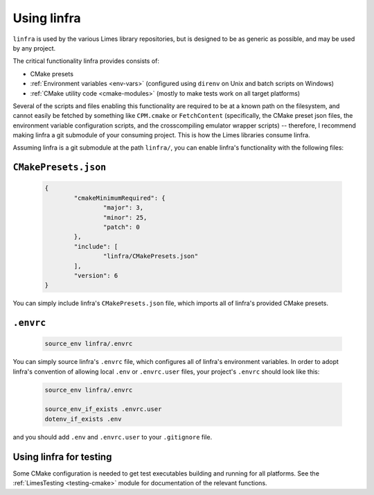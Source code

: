 ***************************************
Using linfra
***************************************

``linfra`` is used by the various Limes library repositories, but is designed to be as generic as possible, and may be used by any project.

The critical functionality linfra provides consists of:

* CMake presets
* :ref:`Environment variables <env-vars>` (configured using ``direnv`` on Unix and batch scripts on Windows)
* :ref:`CMake utility code <cmake-modules>` (mostly to make tests work on all target platforms)

Several of the scripts and files enabling this functionality are required to be at a known path on the filesystem, and cannot easily be
fetched by something like ``CPM.cmake`` or ``FetchContent`` (specifically, the CMake preset json files, the environment variable configuration
scripts, and the crosscompiling emulator wrapper scripts) -- therefore, I recommend making linfra a git submodule of your consuming project.
This is how the Limes libraries consume linfra.

Assuming linfra is a git submodule at the path ``linfra/``, you can enable linfra's functionality with the following files:

``CMakePresets.json``
################################

	.. code:: json

		{
			"cmakeMinimumRequired": {
				"major": 3,
				"minor": 25,
				"patch": 0
			},
			"include": [
				"linfra/CMakePresets.json"
			],
			"version": 6
		}

You can simply include linfra's ``CMakePresets.json`` file, which imports all of linfra's provided CMake presets.

``.envrc``
################################

	.. code:: bash

		source_env linfra/.envrc

You can simply source linfra's ``.envrc`` file, which configures all of linfra's environment variables. In order to adopt linfra's convention of
allowing local ``.env`` or ``.envrc.user`` files, your project's ``.envrc`` should look like this:

	.. code:: bash

		source_env linfra/.envrc

		source_env_if_exists .envrc.user
		dotenv_if_exists .env

and you should add ``.env`` and ``.envrc.user`` to your ``.gitignore`` file.


Using linfra for testing
################################

Some CMake configuration is needed to get test executables building and running for all platforms. See the :ref:`LimesTesting <testing-cmake>`
module for documentation of the relevant functions.
